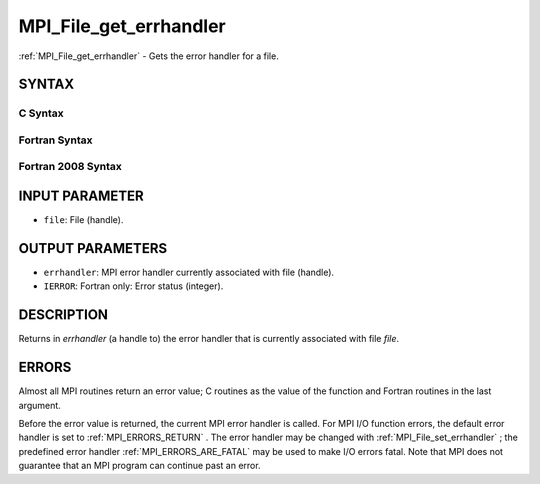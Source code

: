 .. _MPI_File_get_errhandler:

MPI_File_get_errhandler
~~~~~~~~~~~~~~~~~~~~~~~
:ref:`MPI_File_get_errhandler`  - Gets the error handler for a file.

SYNTAX
======

C Syntax
--------

.. code-block:: c
   :linenos:

   #include <mpi.h>
   int MPI_File_get_errhandler(MPI_File file, MPI_Errhandler
   	*errhandler)

Fortran Syntax
--------------

.. code-block:: fortran
   :linenos:

   USE MPI
   ! or the older form: INCLUDE 'mpif.h'
   MPI_FILE_GET_ERRHANDLER(FILE, ERRHANDLER, IERROR)
   	INTEGER	FILE, ERRHANDLER, IERROR

Fortran 2008 Syntax
-------------------

.. code-block:: fortran
   :linenos:

   USE mpi_f08
   MPI_File_get_errhandler(file, errhandler, ierror)
   	TYPE(MPI_File), INTENT(IN) :: file
   	TYPE(MPI_Errhandler), INTENT(OUT) :: errhandler
   	INTEGER, OPTIONAL, INTENT(OUT) :: ierror

INPUT PARAMETER
===============

* ``file``: File (handle). 

OUTPUT PARAMETERS
=================

* ``errhandler``: MPI error handler currently associated with file (handle). 

* ``IERROR``: Fortran only: Error status (integer). 

DESCRIPTION
===========

Returns in *errhandler* (a handle to) the error handler that is
currently associated with file *file*.

ERRORS
======

Almost all MPI routines return an error value; C routines as the value
of the function and Fortran routines in the last argument.

Before the error value is returned, the current MPI error handler is
called. For MPI I/O function errors, the default error handler is set to
:ref:`MPI_ERRORS_RETURN` . The error handler may be changed with
:ref:`MPI_File_set_errhandler` ; the predefined error handler
:ref:`MPI_ERRORS_ARE_FATAL`  may be used to make I/O errors fatal. Note that MPI
does not guarantee that an MPI program can continue past an error.
